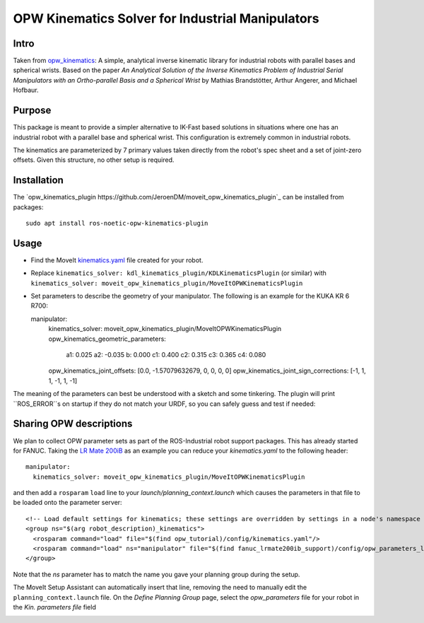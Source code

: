 OPW Kinematics Solver for Industrial Manipulators
==================================================

Intro
------

Taken from `opw_kinematics <https://github.com/Jmeyer1292/opw_kinematics>`_: 
A simple, analytical inverse kinematic library for industrial robots with parallel bases and spherical wrists.
Based on the paper *An Analytical Solution of the Inverse Kinematics Problem of Industrial Serial Manipulators
with an Ortho-parallel Basis and a Spherical Wrist* by Mathias Brandstötter, Arthur Angerer, and Michael Hofbaur.

Purpose
-------

This package is meant to provide a simpler alternative to IK-Fast based solutions in situations where one has an
industrial robot with a parallel base and spherical wrist. This configuration is extremely common in industrial robots.

The kinematics are parameterized by 7 primary values taken directly from the robot's spec sheet and a set of
joint-zero offsets. Given this structure, no other setup is required.

Installation
-------------

The `opw_kinematics_plugin https://github.com/JeroenDM/moveit_opw_kinematics_plugin`_ can be installed from packages: ::

  sudo apt install ros-noetic-opw-kinematics-plugin

Usage
------

- Find the MoveIt `kinematics.yaml <../kinematics_configuration/kinematics_configuration_tutorial.html>`_ file created for your robot.
- Replace ``kinematics_solver: kdl_kinematics_plugin/KDLKinematicsPlugin`` (or similar) with ``kinematics_solver: moveit_opw_kinematics_plugin/MoveItOPWKinematicsPlugin``
- Set parameters to describe the geometry of your manipulator. The following is an example for the KUKA KR 6 R700: ::

  manipulator:
    kinematics_solver: moveit_opw_kinematics_plugin/MoveItOPWKinematicsPlugin
    opw_kinematics_geometric_parameters:
      a1:  0.025
      a2: -0.035
      b:   0.000
      c1:  0.400
      c2:  0.315
      c3:  0.365
      c4:  0.080
    opw_kinematics_joint_offsets: [0.0, -1.57079632679, 0, 0, 0, 0]
    opw_kinematics_joint_sign_corrections: [-1, 1, 1, -1, 1, -1]

The meaning of the parameters can best be understood with a sketch and some tinkering. The plugin will print ``ROS_ERROR``s on startup if they
do not match your URDF, so you can safely guess and test if needed:

.. image:: images/opw.png
    
Sharing OPW descriptions
-------------------------

We plan to collect OPW parameter sets as part of the ROS-Industrial robot support packages. This has already started for FANUC.
Taking the `LR Mate 200iB <https://github.com/ros-industrial/fanuc/blob/3ea2842baca3184cc621071b785cbf0c588a4046/fanuc_lrmate200ib_support/config/opw_parameters_lrmate200ib.yaml>`_ as
an example you can reduce your *kinematics.yaml* to the following header: ::

  manipulator:
    kinematics_solver: moveit_opw_kinematics_plugin/MoveItOPWKinematicsPlugin

and then add a ``rosparam`` ``load`` line to your *launch/planning_context.launch* which causes the parameters in that file to be loaded onto the parameter server: ::

  <!-- Load default settings for kinematics; these settings are overridden by settings in a node's namespace -->
  <group ns="$(arg robot_description)_kinematics">
    <rosparam command="load" file="$(find opw_tutorial)/config/kinematics.yaml"/>
    <rosparam command="load" ns="manipulator" file="$(find fanuc_lrmate200ib_support)/config/opw_parameters_lrmate200ib.yaml"/>
  </group>

Note that the *ns* parameter has to match the name you gave your planning group during the setup.

The MoveIt Setup Assistant can automatically insert that line, removing the need to manually edit the ``planning_context.launch`` file. On the *Define Planning Group* page, select the *opw_parameters*
file for your robot in the *Kin. parameters file* field

.. image:: images/assistant.png
